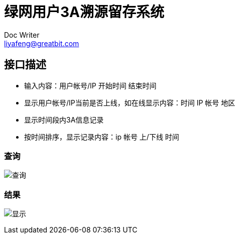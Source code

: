 = 绿网用户3A溯源留存系统
Doc Writer <liyafeng@greatbit.com>
:doctype: book
:source-highlighter: coderay
:listing-caption: Listing

== 接口描述
* 输入内容：用户帐号/IP 开始时间 结束时间
* 显示用户帐号/IP当前是否上线，如在线显示内容：时间 IP 帐号 地区
* 显示时间段内3A信息记录
* 按时间排序，显示记录内容：ip 帐号 上/下线 时间

=== 查询
image:img/1.png[查询]

=== 结果
image:img/2.png[显示]
